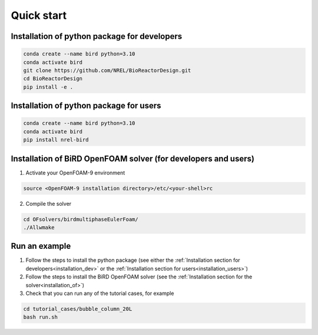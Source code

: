 Quick start
=====


.. _installation_dev:

Installation of python package for developers
------------


.. code-block:: console

   conda create --name bird python=3.10
   conda activate bird
   git clone https://github.com/NREL/BioReactorDesign.git
   cd BioReactorDesign
   pip install -e .

.. _installation_users:

Installation of python package for users
------------


.. code-block:: console

   conda create --name bird python=3.10
   conda activate bird
   pip install nrel-bird


.. _installation_of:

Installation of BiRD OpenFOAM solver (for developers and users)
------------

1. Activate your OpenFOAM-9 environment 

.. code-block:: console

   source <OpenFOAM-9 installation directory>/etc/<your-shell>rc

2. Compile the solver

.. code-block:: console

   cd OFsolvers/birdmultiphaseEulerFoam/
   ./Allwmake



Run an example
----------------

1. Follow the steps to install the python package (see either the :ref:`Installation section for developers<installation_dev>` or the :ref:`Installation section for users<installation_users>`)
2. Follow the steps to install the BiRD OpenFOAM solver (see the :ref:`Installation section for the solver<installation_of>`) 
3. Check that you can run any of the tutorial cases, for example

.. code-block:: console

   cd tutorial_cases/bubble_column_20L
   bash run.sh

